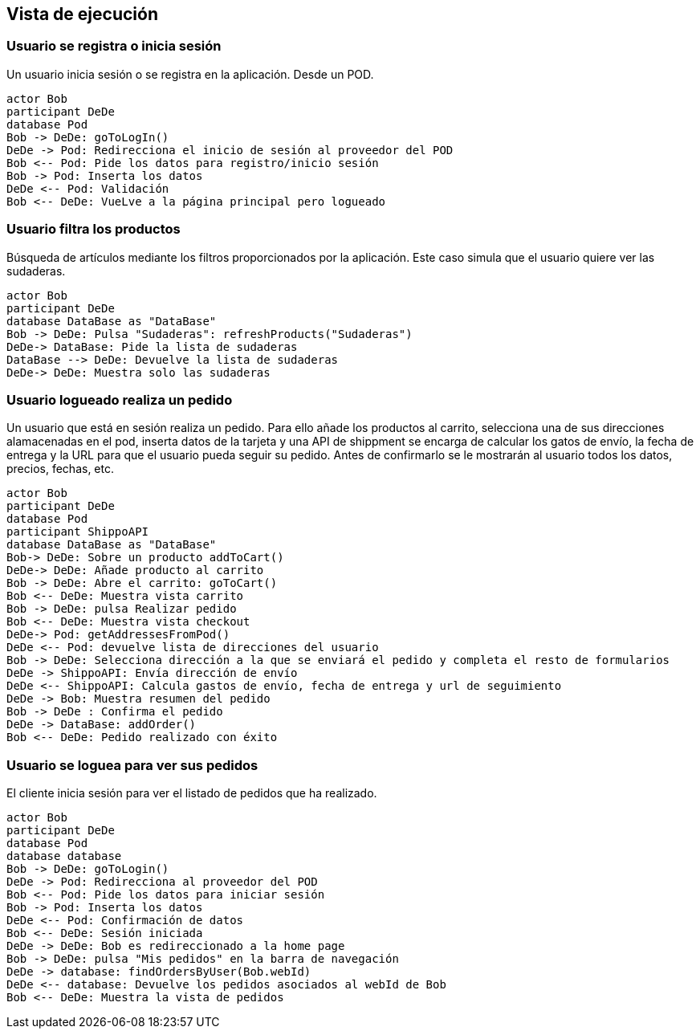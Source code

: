 [[section-runtime-view]]
== Vista de ejecución


=== Usuario se registra o inicia sesión

Un usuario inicia sesión o se registra en la aplicación. Desde un POD.

[plantuml,"06_runtime_registro",png]
----
actor Bob
participant DeDe
database Pod
Bob -> DeDe: goToLogIn()
DeDe -> Pod: Redirecciona el inicio de sesión al proveedor del POD
Bob <-- Pod: Pide los datos para registro/inicio sesión
Bob -> Pod: Inserta los datos
DeDe <-- Pod: Validación
Bob <-- DeDe: VueLve a la página principal pero logueado
----

=== Usuario filtra los productos
Búsqueda de artículos mediante los filtros proporcionados por la aplicación. Este caso simula que el usuario quiere ver las sudaderas.
[plantuml,"06_runtime_filtro",png]
----
actor Bob
participant DeDe
database DataBase as "DataBase"
Bob -> DeDe: Pulsa "Sudaderas": refreshProducts("Sudaderas")
DeDe-> DataBase: Pide la lista de sudaderas
DataBase --> DeDe: Devuelve la lista de sudaderas
DeDe-> DeDe: Muestra solo las sudaderas
----

=== Usuario logueado realiza un pedido
Un usuario que está en sesión realiza un pedido. Para ello añade los productos al carrito,
selecciona una de sus direcciones alamacenadas en el pod, inserta datos de la tarjeta y una API de shippment se
encarga de calcular los gatos de envío, la fecha de entrega y la URL para que el usuario pueda seguir su pedido.
Antes de confirmarlo se le mostrarán al usuario todos los datos, precios, fechas, etc.

[plantuml,"06_runtime_pedido",png]
----
actor Bob
participant DeDe
database Pod
participant ShippoAPI
database DataBase as "DataBase"
Bob-> DeDe: Sobre un producto addToCart()
DeDe-> DeDe: Añade producto al carrito
Bob -> DeDe: Abre el carrito: goToCart()
Bob <-- DeDe: Muestra vista carrito
Bob -> DeDe: pulsa Realizar pedido
Bob <-- DeDe: Muestra vista checkout
DeDe-> Pod: getAddressesFromPod()
DeDe <-- Pod: devuelve lista de direcciones del usuario
Bob -> DeDe: Selecciona dirección a la que se enviará el pedido y completa el resto de formularios
DeDe -> ShippoAPI: Envía dirección de envío
DeDe <-- ShippoAPI: Calcula gastos de envío, fecha de entrega y url de seguimiento
DeDe -> Bob: Muestra resumen del pedido
Bob -> DeDe : Confirma el pedido
DeDe -> DataBase: addOrder()
Bob <-- DeDe: Pedido realizado con éxito
----

=== Usuario se loguea para ver sus pedidos
El cliente inicia sesión para ver el listado de pedidos que ha realizado.
[plantuml,"06_runtime_verPedido",png]
----
actor Bob
participant DeDe
database Pod
database database
Bob -> DeDe: goToLogin()
DeDe -> Pod: Redirecciona al proveedor del POD
Bob <-- Pod: Pide los datos para iniciar sesión
Bob -> Pod: Inserta los datos
DeDe <-- Pod: Confirmación de datos
Bob <-- DeDe: Sesión iniciada
DeDe -> DeDe: Bob es redireccionado a la home page
Bob -> DeDe: pulsa "Mis pedidos" en la barra de navegación 
DeDe -> database: findOrdersByUser(Bob.webId)
DeDe <-- database: Devuelve los pedidos asociados al webId de Bob
Bob <-- DeDe: Muestra la vista de pedidos
----